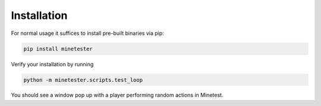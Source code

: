 Installation
============

For normal usage it suffices to install pre-built binaries via pip:

.. code-block:: bash

    pip install minetester

Verify your installation by running

.. code-block:: bash

    python -m minetester.scripts.test_loop

You should see a window pop up with a player performing random actions in Minetest.